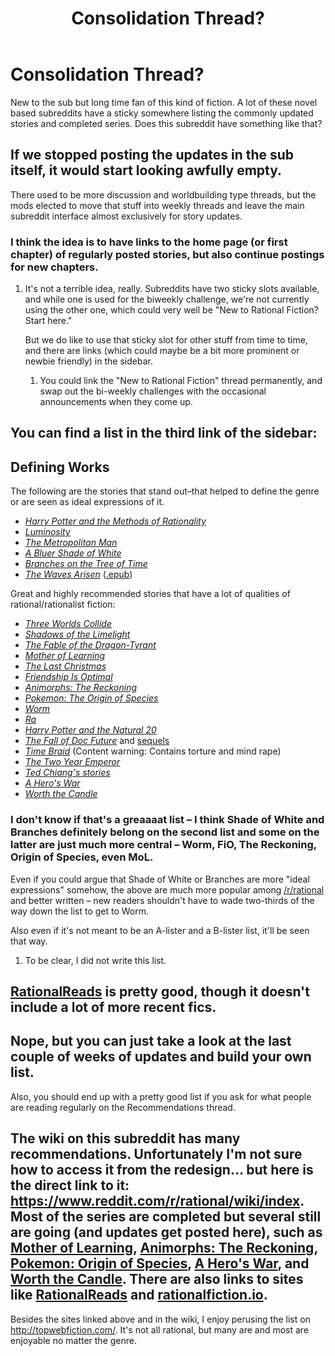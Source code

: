 #+TITLE: Consolidation Thread?

* Consolidation Thread?
:PROPERTIES:
:Author: Blizzgrarg
:Score: 20
:DateUnix: 1529401402.0
:DateShort: 2018-Jun-19
:END:
New to the sub but long time fan of this kind of fiction. A lot of these novel based subreddits have a sticky somewhere listing the commonly updated stories and completed series. Does this subreddit have something like that?


** If we stopped posting the updates in the sub itself, it would start looking awfully empty.

There used to be more discussion and worldbuilding type threads, but the mods elected to move that stuff into weekly threads and leave the main subreddit interface almost exclusively for story updates.
:PROPERTIES:
:Author: CoronaPollentia
:Score: 24
:DateUnix: 1529401814.0
:DateShort: 2018-Jun-19
:END:

*** I think the idea is to have links to the home page (or first chapter) of regularly posted stories, but also continue postings for new chapters.
:PROPERTIES:
:Author: zero51423
:Score: 11
:DateUnix: 1529427104.0
:DateShort: 2018-Jun-19
:END:

**** It's not a terrible idea, really. Subreddits have two sticky slots available, and while one is used for the biweekly challenge, we're not currently using the other one, which could very well be "New to Rational Fiction? Start here."

But we do like to use that sticky slot for other stuff from time to time, and there are links (which could maybe be a bit more prominent or newbie friendly) in the sidebar.
:PROPERTIES:
:Author: alexanderwales
:Score: 6
:DateUnix: 1529455211.0
:DateShort: 2018-Jun-20
:END:

***** You could link the "New to Rational Fiction" thread permanently, and swap out the bi-weekly challenges with the occasional announcements when they come up.
:PROPERTIES:
:Author: CouteauBleu
:Score: 2
:DateUnix: 1529465284.0
:DateShort: 2018-Jun-20
:END:


** You can find a list in the third link of the sidebar:

** Defining Works
   :PROPERTIES:
   :CUSTOM_ID: defining-works
   :END:
The following are the stories that stand out--that helped to define the genre or are seen as ideal expressions of it.

- /[[http://hpmor.com/][Harry Potter and the Methods of Rationality]]/
- /[[http://luminous.elcenia.com/story.shtml][Luminosity]]/
- /[[http://rationalfiction.io/story/the-metropolitan-man][The Metropolitan Man]]/
- /[[http://rationalfiction.io/story/a-bluer-shade-of-white][A Bluer Shade of White]]/
- /[[http://rationalfiction.io/story/branches-on-the-tree-of-time][Branches on the Tree of Time]]/
- /[[https://wertifloke.wordpress.com/about/][The Waves Arisen]]/ ([[https://www.dropbox.com/s/v70lqo1s2isrpns/The%20Waves%20Arisen.epub][.epub]])

Great and highly recommended stories that have a lot of qualities of rational/rationalist fiction:

- /[[http://lesswrong.com/lw/y4/three_worlds_collide_08/][Three Worlds Collide]]/
- /[[http://alexanderwales.com/shadows/][Shadows of the Limelight]]/
- /[[http://www.nickbostrom.com/fable/dragon.html][The Fable of the Dragon-Tyrant]]/
- /[[https://www.fictionpress.com/s/2961893/1/Mother-of-Learning][Mother of Learning]]/
- /[[http://rationalfiction.io/story/the-last-christmas][The Last Christmas]]/
- /[[http://www.fimfiction.net/story/62074/friendship-is-optimal][Friendship Is Optimal]]/
- /[[https://www.fanfiction.net/s/11090259/1/r-Animorphs-The-Reckoning][Animorphs: The Reckoning]]/
- /[[https://www.fanfiction.net/s/9794740/1/Pokemon-The-Origin-of-Species][Pokemon: The Origin of Species]]/
- /[[https://parahumans.wordpress.com/table-of-contents/][Worm]]/
- /[[http://qntm.org/ra][Ra]]/
- /[[https://www.fanfiction.net/s/8096183/1/Harry-Potter-and-the-Natural-20][Harry Potter and the Natural 20]]/
- /[[http://docfuture.tumblr.com/post/82363551272/fall-of-doc-future-contents][The Fall of Doc Future]]/ and [[http://docfuture.tumblr.com/post/62787551366/stories][sequels]]
- /[[https://www.fanfiction.net/s/5193644][Time Braid]]/ (Content warning: Contains torture and mind rape)
- /[[https://www.reddit.com/r/rational/comments/3xe9fn/ffrt_the_two_year_emperor_is_back_and_free/][The Two Year Emperor]]/
- /[[https://www.reddit.com/r/rational/comments/40tlah/repost_everything_by_ted_chiang/][Ted Chiang's stories]]/
- /[[https://www.fictionpress.com/s/3238329/1/A-Hero-s-War][A Hero's War]]/
- /[[http://archiveofourown.org/works/11478249/chapters/25740126][Worth the Candle]]/
:PROPERTIES:
:Author: alexanderwales
:Score: 17
:DateUnix: 1529428184.0
:DateShort: 2018-Jun-19
:END:

*** I don't know if that's a greaaaat list -- I think Shade of White and Branches definitely belong on the second list and some on the latter are just much more central -- Worm, FiO, The Reckoning, Origin of Species, even MoL.

Even if you could argue that Shade of White or Branches are more "ideal expressions" somehow, the above are much more popular among [[/r/rational]] and better written -- new readers shouldn't have to wade two-thirds of the way down the list to get to Worm.

Also even if it's not meant to be an A-lister and a B-lister list, it'll be seen that way.
:PROPERTIES:
:Author: PM_ME_CUTE_FOXES
:Score: 1
:DateUnix: 1529803514.0
:DateShort: 2018-Jun-24
:END:

**** To be clear, I did not write this list.
:PROPERTIES:
:Author: alexanderwales
:Score: 2
:DateUnix: 1529803809.0
:DateShort: 2018-Jun-24
:END:


** [[http://rationalreads.com][RationalReads]] is pretty good, though it doesn't include a lot of more recent fics.
:PROPERTIES:
:Author: B_E_H_E_M_O_T_H
:Score: 6
:DateUnix: 1529402308.0
:DateShort: 2018-Jun-19
:END:


** Nope, but you can just take a look at the last couple of weeks of updates and build your own list.

Also, you should end up with a pretty good list if you ask for what people are reading regularly on the Recommendations thread.
:PROPERTIES:
:Author: 9adam4
:Score: 2
:DateUnix: 1529410640.0
:DateShort: 2018-Jun-19
:END:


** The wiki on this subreddit has many recommendations. Unfortunately I'm not sure how to access it from the redesign... but here is the direct link to it: [[https://www.reddit.com/r/rational/wiki/index]]. Most of the series are completed but several still are going (and updates get posted here), such as [[https://www.fictionpress.com/s/2961893/1/Mother-of-Learning][Mother of Learning]], [[https://www.fanfiction.net/s/11090259/1/r-Animorphs-The-Reckoning][Animorphs: The Reckoning]], [[https://www.fanfiction.net/s/9794740/1/Pokemon-The-Origin-of-Species][Pokemon: Origin of Species]], [[https://www.fictionpress.com/s/3238329/1/A-Hero-s-War][A Hero's War]], and [[https://archiveofourown.org/works/11478249/chapters/25740126][Worth the Candle]]. There are also links to sites like [[http://rationalreads.com/][RationalReads]] and [[https://rationalfiction.io][rationalfiction.io]].

Besides the sites linked above and in the wiki, I enjoy perusing the list on [[http://topwebfiction.com/]]. It's not all rational, but many are and most are enjoyable no matter the genre.
:PROPERTIES:
:Author: AurelianoTampa
:Score: 2
:DateUnix: 1529411541.0
:DateShort: 2018-Jun-19
:END:

